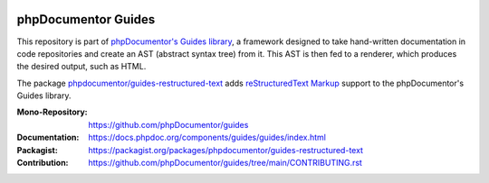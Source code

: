 
..  image:: https://poser.pugx.org/phpdocumentor/guides-restructured-text/require/php
    :alt: PHP Version Require
    :target: https://packagist.org/packages/phpdocumentor/guides-restructured-text

..  image:: https://poser.pugx.org/phpdocumentor/guides-restructured-text/v/stable
    :alt: Latest Stable Version
    :target: https://packagist.org/packages/phpdocumentor/guides-restructured-text

..  image:: https://poser.pugx.org/phpdocumentor/guides-restructured-text/v/unstable
    :alt: Latest Unstable Version
    :target: https://packagist.org/packages/phpdocumentor/guides-restructured-text

..  image:: https://poser.pugx.org/phpdocumentor/guides-restructured-text/d/total
    :alt: Total Downloads
    :target: https://packagist.org/packages/phpdocumentor/guides-restructured-text

..  image:: https://poser.pugx.org/phpdocumentor/guides-restructured-text/d/monthly
    :alt: Monthly Downloads
    :target: https://packagist.org/packages/phpdocumentor/guides-restructured-text

====================
phpDocumentor Guides
====================

This repository is part of `phpDocumentor's Guides library <https://github.com/phpDocumentor/guides>`__, a framework
designed to take hand-written documentation in code repositories and create an AST (abstract syntax tree) from it.
This AST is then fed to a renderer, which produces the desired output, such as HTML.

The package `phpdocumentor/guides-restructured-text <https://packagist.org/packages/phpdocumentor/guides-restructured-text>`__ adds
`reStructuredText Markup <https://docutils.sourceforge.io/docs/ref/rst/restructuredtext.html>`__ support to the
phpDocumentor's Guides library.

:Mono-Repository:   https://github.com/phpDocumentor/guides
:Documentation:     https://docs.phpdoc.org/components/guides/guides/index.html
:Packagist:         https://packagist.org/packages/phpdocumentor/guides-restructured-text
:Contribution:      https://github.com/phpDocumentor/guides/tree/main/CONTRIBUTING.rst
